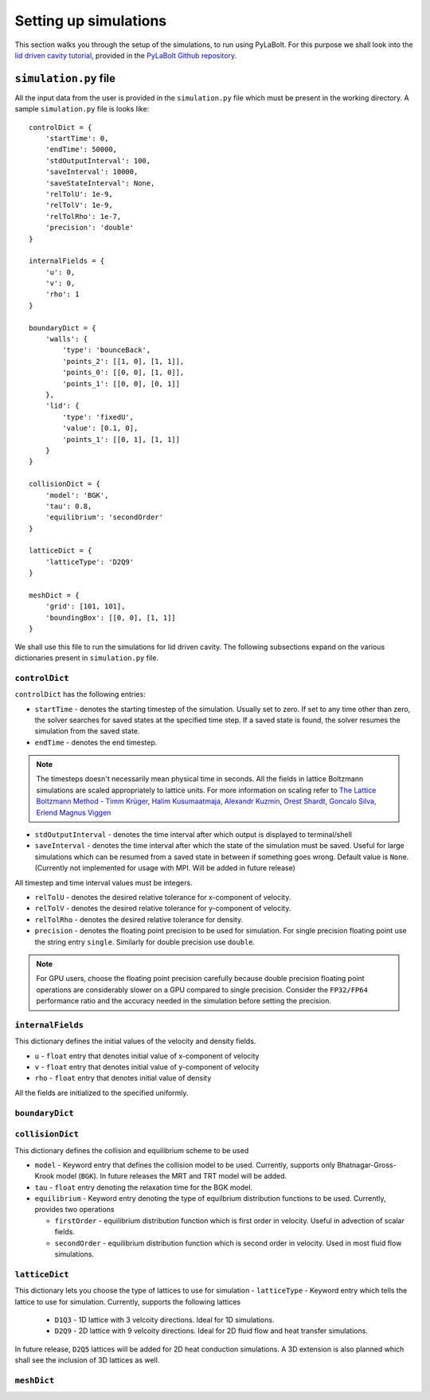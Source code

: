 =======================
Setting up simulations
=======================
This section walks you through the setup of the simulations, to run using PyLaBolt.
For this purpose we shall look into the `lid driven cavity tutorial <https://github.com/Malyadeep/pylabolt/tree/main/tutorials/cavity/Re_100>`_,
provided in the `PyLaBolt Github repository <https://github.com/Malyadeep/pylabolt/tree/main>`_.

-----------------------
``simulation.py`` file
-----------------------
All the input data from the user is provided in the ``simulation.py`` file which
must be present in the working directory. A sample ``simulation.py`` file is looks
like::

    controlDict = {
        'startTime': 0,
        'endTime': 50000,
        'stdOutputInterval': 100,
        'saveInterval': 10000,
        'saveStateInterval': None,
        'relTolU': 1e-9,
        'relTolV': 1e-9,
        'relTolRho': 1e-7,
        'precision': 'double'
    }

    internalFields = {
        'u': 0,
        'v': 0,
        'rho': 1
    }

    boundaryDict = {
        'walls': {
            'type': 'bounceBack',
            'points_2': [[1, 0], [1, 1]],
            'points_0': [[0, 0], [1, 0]],
            'points_1': [[0, 0], [0, 1]]
        },
        'lid': {
            'type': 'fixedU',
            'value': [0.1, 0],
            'points_1': [[0, 1], [1, 1]]
        }
    }

    collisionDict = {
        'model': 'BGK',
        'tau': 0.8,
        'equilibrium': 'secondOrder'
    }

    latticeDict = {
        'latticeType': 'D2Q9'
    }

    meshDict = {
        'grid': [101, 101],
        'boundingBox': [[0, 0], [1, 1]]
    }

We shall use this file to run the simulations for lid driven cavity. The following
subsections expand on the various dictionaries present in ``simulation.py`` file.

++++++++++++++++
``controlDict``
++++++++++++++++
``controlDict`` has the following entries:

- ``startTime`` - denotes the starting timestep of the simulation. Usually set to zero.
  If set to any time other than zero, the solver searches for saved states at the specified
  time step. If a saved state is found, the solver resumes the simulation from the saved state.
- ``endTime`` - denotes the end timestep. 

.. note::
    The timesteps doesn't necessarily mean physical time in seconds. All the fields in lattice
    Boltzmann simulations are scaled appropriately to lattice units. For more information on
    scaling refer to `The Lattice Boltzmann Method - Timm Krüger, Halim Kusumaatmaja, Alexandr Kuzmin, Orest Shardt, Goncalo Silva, Erlend Magnus Viggen
    <https://doi.org/10.1007/978-3-319-44649-3>`_

- ``stdOutputInterval`` - denotes the time interval after which output is displayed to terminal/shell
- ``saveInterval`` - denotes the time interval after which the state of the simulation must be saved. Useful
  for large simulations which can be resumed from a saved state in between if something goes wrong. Default value 
  is ``None``. (Currently not implemented for usage with MPI. Will be added in future release)

All timestep and time interval values must be integers.

- ``relTolU`` - denotes the desired relative tolerance for x-component of velocity. 
- ``relTolV`` - denotes the desired relative tolerance for y-component of velocity.
- ``relTolRho`` - denotes the desired relative tolerance for density.
- ``precision`` - denotes the floating point precision to be used for simulation. For single precision floating point
  use the string entry ``single``. Similarly for double precision use ``double``. 

.. note::
    For GPU users, choose the floating point precision carefully because double precision floating point
    operations are considerably slower on a GPU compared to single precision. Consider the ``FP32/FP64`` 
    performance ratio and the accuracy needed in the simulation before setting the precision.



+++++++++++++++++++
``internalFields``
+++++++++++++++++++
This dictionary defines the initial values of the velocity and density fields.

- ``u`` - ``float`` entry that denotes initial value of x-component of velocity
- ``v`` - ``float`` entry that denotes initial value of y-component of velocity
- ``rho`` - ``float`` entry that denotes initial value of density

All the fields are initialized to the specified uniformly.

++++++++++++++++
``boundaryDict``
++++++++++++++++


+++++++++++++++++
``collisionDict``
+++++++++++++++++
This dictionary defines the collision and equilibrium scheme to be used

- ``model`` - Keyword entry that defines the collision model to be used. Currently, 
  supports only Bhatnagar-Gross-Krook model (``BGK``). In future releases the MRT and
  TRT model will be added.
 
- ``tau`` - ``float`` entry denoting the relaxation time for the BGK model.
- ``equilibrium`` - Keyword entry denoting the type of equilbrium distribution functions
  to be used. Currently, provides two operations
  
  * ``firstOrder`` - equilibrium distribution function which is first order in velocity.
    Useful in advection of scalar fields.
  * ``secondOrder`` - equilibrium distribution function which is second order in velocity.
    Used in most fluid flow simulations.

++++++++++++++++
``latticeDict``
++++++++++++++++
This dictionary lets you choose the type of lattices to use for simulation
- ``latticeType`` - Keyword entry which tells the lattice to use for simulation. Currently,
supports the following lattices
  
  * ``D1Q3`` - 1D lattice with 3 velcoity directions. Ideal for 1D simulations.
  * ``D2Q9`` - 2D lattice with 9 velcoity directions. Ideal for 2D fluid flow and
    heat transfer simulations.
  
In future release, ``D2Q5`` lattices will be added for 2D heat conduction simulations. A 3D extension
is also planned which shall see the inclusion of 3D lattices as well.

++++++++++++++++
``meshDict``
++++++++++++++++






